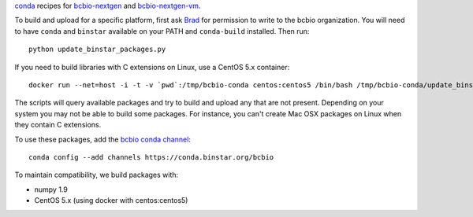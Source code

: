 `conda <http://conda.pydata.org/docs/>`_ recipes for `bcbio-nextgen
<https://github.com/chapmanb/bcbio-nextgen>`_ and `bcbio-nextgen-vm
<https://github.com/chapmanb/bcbio-nextgen-vm>`_.

To build and upload for a specific platform, first ask
`Brad <http://github.com/chapmanb>`_ for permission to write to the
bcbio organization. You will need to have ``conda`` and ``binstar`` available on
your PATH and ``conda-build`` installed. Then run::

  python update_binstar_packages.py

If you need to build libraries with C extensions on Linux, use a CentOS 5.x
container::

  docker run --net=host -i -t -v `pwd`:/tmp/bcbio-conda centos:centos5 /bin/bash /tmp/bcbio-conda/update_binstar_packages_docker.sh

The scripts will query available packages and try to build and upload any that
are not present. Depending on your system you may not be able to build some
packages.  For instance, you can't create Mac OSX packages on Linux when they
contain C extensions.

To use these packages, add the `bcbio conda channel
<https://conda.binstar.org/bcbio>`_::

  conda config --add channels https://conda.binstar.org/bcbio

To maintain compatibility, we build packages with:

- numpy 1.9
- CentOS 5.x (using docker with centos:centos5)
